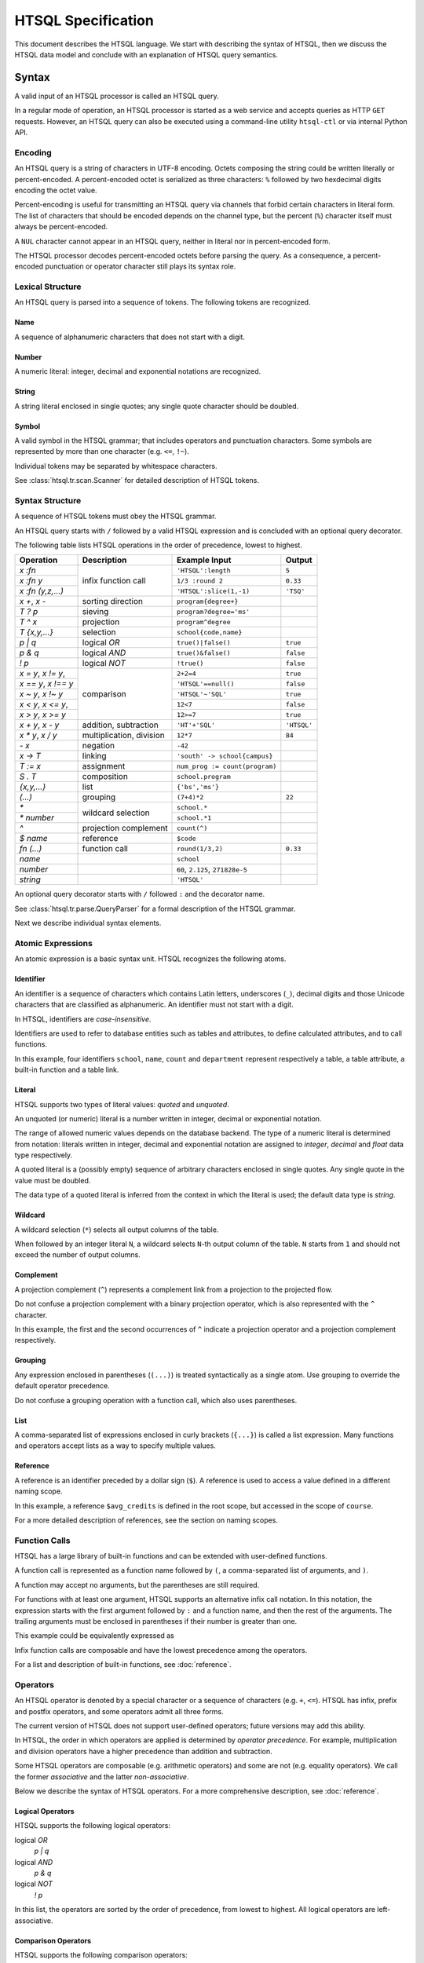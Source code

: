 ***********************
  HTSQL Specification
***********************

This document describes the HTSQL language.  We start with describing
the syntax of HTSQL, then we discuss the HTSQL data model and conclude
with an explanation of HTSQL query semantics.


Syntax
======

A valid input of an HTSQL processor is called an HTSQL query.

In a regular mode of operation, an HTSQL processor is started as a web
service and accepts queries as HTTP ``GET`` requests.  However, an HTSQL
query can also be executed using a command-line utility ``htsql-ctl`` or
via internal Python API.

Encoding
--------

An HTSQL query is a string of characters in UTF-8 encoding.  Octets
composing the string could be written literally or percent-encoded.  A
percent-encoded octet is serialized as three characters: ``%`` followed
by two hexdecimal digits encoding the octet value.

.. htsql:: /{'HTSQL', %27HTSQL%27, %27%48%54%53%51%4C%27}
   :query: /%7B'HTSQL',%20%27HTSQL%27,%20%27%48%54%53%51%4C%27%7D

Percent-encoding is useful for transmitting an HTSQL query via channels
that forbid certain characters in literal form.  The list of characters
that should be encoded depends on the channel type, but the percent
(``%``) character itself must always be percent-encoded.

.. htsql:: /{'%25'}
   :query: /%7B'%25'%7D

A ``NUL`` character cannot appear in an HTSQL query, neither in literal
nor in percent-encoded form.

The HTSQL processor decodes percent-encoded octets before parsing the
query.  As a consequence, a percent-encoded punctuation or operator
character still plays its syntax role.

Lexical Structure
-----------------

An HTSQL query is parsed into a sequence of tokens.  The following
tokens are recognized.

Name
~~~~

A sequence of alphanumeric characters that does not start with a digit.

.. htsql:: /school
   :cut: 3

Number
~~~~~~

A numeric literal: integer, decimal and exponential notations are
recognized.

.. htsql:: /{60, 2.125, 271828e-5}

String
~~~~~~

A string literal enclosed in single quotes; any single quote character
should be doubled.

.. htsql:: /{'HTSQL', 'O''Reilly'}

Symbol
~~~~~~

A valid symbol in the HTSQL grammar; that includes operators and
punctuation characters.  Some symbols are represented by more than one
character (e.g. ``<=``, ``!~``).

Individual tokens may be separated by whitespace characters.

See :class:`htsql.tr.scan.Scanner` for detailed description of HTSQL
tokens.

Syntax Structure
----------------

A sequence of HTSQL tokens must obey the HTSQL grammar.

An HTSQL query starts with ``/`` followed by a valid HTSQL expression
and is concluded with an optional query decorator.

The following table lists HTSQL operations in the order of precedence,
lowest to highest.

+----------------------+---------------------------+---------------------------+----------------------+
| Operation            | Description               | Example Input             | Output               |
+======================+===========================+===========================+======================+
| `x :fn`              | infix function call       | ``'HTSQL':length``        | ``5``                |
+----------------------+                           +---------------------------+----------------------+
| `x :fn y`            |                           | ``1/3 :round 2``          | ``0.33``             |
+----------------------+                           +---------------------------+----------------------+
| `x :fn (y,z,...)`    |                           | ``'HTSQL':slice(1,-1)``   | ``'TSQ'``            |
+----------------------+---------------------------+---------------------------+----------------------+
| `x +`, `x -`         | sorting direction         | ``program{degree+}``      |                      |
+----------------------+---------------------------+---------------------------+----------------------+
| `T ? p`              | sieving                   | ``program?degree='ms'``   |                      |
+----------------------+---------------------------+---------------------------+----------------------+
| `T ^ x`              | projection                | ``program^degree``        |                      |
+----------------------+---------------------------+---------------------------+----------------------+
| `T {x,y,...}`        | selection                 | ``school{code,name}``     |                      |
+----------------------+---------------------------+---------------------------+----------------------+
| `p | q`              | logical *OR*              | ``true()|false()``        | ``true``             |
+----------------------+---------------------------+---------------------------+----------------------+
| `p & q`              | logical *AND*             | ``true()&false()``        | ``false``            |
+----------------------+---------------------------+---------------------------+----------------------+
| `\! p`               | logical *NOT*             | ``!true()``               | ``false``            |
+----------------------+---------------------------+---------------------------+----------------------+
| `x = y`, `x != y`,   | comparison                | ``2+2=4``                 | ``true``             |
+----------------------+                           +---------------------------+----------------------+
| `x == y`, `x !== y`  |                           | ``'HTSQL'==null()``       | ``false``            |
+----------------------+                           +---------------------------+----------------------+
| `x ~ y`, `x !~ y`    |                           | ``'HTSQL'~'SQL'``         | ``true``             |
+----------------------+                           +---------------------------+----------------------+
| `x < y`, `x <= y`,   |                           | ``12<7``                  | ``false``            |
+----------------------+                           +---------------------------+----------------------+
| `x > y`, `x >= y`    |                           | ``12>=7``                 | ``true``             |
+----------------------+---------------------------+---------------------------+----------------------+
| `x + y`, `x - y`     | addition, subtraction     | ``'HT'+'SQL'``            | ``'HTSQL'``          |
+----------------------+---------------------------+---------------------------+----------------------+
| `x * y`, `x / y`     | multiplication, division  | ``12*7``                  | ``84``               |
+----------------------+---------------------------+---------------------------+----------------------+
| `- x`                | negation                  | ``-42``                   |                      |
+----------------------+---------------------------+---------------------------+----------------------+
| `x -> T`             | linking                   | |link-in|                 |                      |
+----------------------+---------------------------+---------------------------+----------------------+
| `T := x`             | assignment                | |assign-in|               |                      |
+----------------------+---------------------------+---------------------------+----------------------+
| `S . T`              | composition               | ``school.program``        |                      |
+----------------------+---------------------------+---------------------------+----------------------+
| `{x,y,...}`          | list                      | ``{'bs','ms'}``           |                      |
+----------------------+---------------------------+---------------------------+----------------------+
| `(...)`              | grouping                  | ``(7+4)*2``               | ``22``               |
+----------------------+---------------------------+---------------------------+----------------------+
| `*`                  | wildcard selection        | ``school.*``              |                      |
+----------------------+                           +---------------------------+----------------------+
| `* number`           |                           | ``school.*1``             |                      |
+----------------------+---------------------------+---------------------------+----------------------+
| `^`                  | projection complement     | ``count(^)``              |                      |
+----------------------+---------------------------+---------------------------+----------------------+
| `$ name`             | reference                 | ``$code``                 |                      |
+----------------------+---------------------------+---------------------------+----------------------+
| `fn (...)`           | function call             | ``round(1/3,2)``          | ``0.33``             |
+----------------------+---------------------------+---------------------------+----------------------+
| `name`               |                           | ``school``                |                      |
+----------------------+---------------------------+---------------------------+----------------------+
| `number`             |                           | ``60``, ``2.125``,        |                      |
|                      |                           | ``271828e-5``             |                      |
+----------------------+---------------------------+---------------------------+----------------------+
| `string`             |                           | ``'HTSQL'``               |                      |
+----------------------+---------------------------+---------------------------+----------------------+

.. |link-in| replace:: ``'south' -> school{campus}``
.. |assign-in| replace:: ``num_prog := count(program)``

An optional query decorator starts with ``/`` followed ``:`` and the
decorator name.

.. htsql:: /school/:csv
   :cut: 3

See :class:`htsql.tr.parse.QueryParser` for a formal description of the
HTSQL grammar.

Next we describe individual syntax elements.

Atomic Expressions
------------------

An atomic expression is a basic syntax unit.  HTSQL recognizes the
following atoms.

Identifier
~~~~~~~~~~

An identifier is a sequence of characters which contains Latin letters,
underscores (``_``), decimal digits and those Unicode characters that
are classified as alphanumeric.  An identifier must not start with a
digit.

In HTSQL, identifiers are *case-insensitive*.

Identifiers are used to refer to database entities such as tables and
attributes, to define calculated attributes, and to call functions.

.. htsql:: /school{name, count(department)}
   :cut: 3

In this example, four identifiers ``school``, ``name``, ``count`` and
``department`` represent respectively a table, a table attribute, a
built-in function and a table link.

Literal
~~~~~~~

HTSQL supports two types of literal values: *quoted* and *unquoted*.

An unquoted (or numeric) literal is a number written in integer, decimal
or exponential notation.

.. htsql:: /{60, 2.125, 271828e-5}

The range of allowed numeric values depends on the database backend.
The type of a numeric literal is determined from notation: literals
written in integer, decimal and exponential notation are assigned to
`integer`, `decimal` and `float` data type respectively.

A quoted literal is a (possibly empty) sequence of arbitrary characters
enclosed in single quotes.  Any single quote in the value must be
doubled.

.. htsql:: /{'HTSQL', 'O''Reilly'}

The data type of a quoted literal is inferred from the context in which
the literal is used; the default data type is `string`.

Wildcard
~~~~~~~~

A wildcard selection (``*``) selects all output columns of the table.

.. htsql:: /department{school.*, *}
   :cut: 3

.. **

When followed by an integer literal ``N``, a wildcard selects ``N``-th
output column of the table.  ``N`` starts from ``1`` and should not
exceed the number of output columns.

.. htsql:: /school{name, count(department)}?*2>=4
   :cut: 3

Complement
~~~~~~~~~~

A projection complement (``^``) represents a complement link from a
projection to the projected flow.

Do not confuse a projection complement with a binary projection
operator, which is also represented with the ``^`` character.

.. htsql:: /program^degree{*, count(^)}
   :cut: 3

.. **

In this example, the first and the second occurrences of ``^`` indicate
a projection operator and a projection complement respectively.

Grouping
~~~~~~~~

Any expression enclosed in parentheses (``(...)``) is treated
syntactically as a single atom.  Use grouping to override the default
operator precedence.

.. htsql:: /(7+4)*2

Do not confuse a grouping operation with a function call, which also
uses parentheses.

List
~~~~

A comma-separated list of expressions enclosed in curly brackets
(``{...}``) is called a list expression.  Many functions and operators
accept lists as a way to specify multiple values.

.. htsql:: /school?code={'eng','ns'}

Reference
~~~~~~~~~

A reference is an identifier preceded by a dollar sign (``$``).  A
reference is used to access a value defined in a different naming scope.

.. htsql::
   :cut: 3

   /course?credits>$avg_credits
    :where $avg_credits := avg(course.credits)

In this example, a reference ``$avg_credits`` is defined in the root
scope, but accessed in the scope of ``course``.

For a more detailed description of references, see the section on
naming scopes.

Function Calls
--------------

HTSQL has a large library of built-in functions and can be extended with
user-defined functions.

A function call is represented as a function name followed by ``(``, a
comma-separated list of arguments, and ``)``.

.. htsql:: /round(1/3, 2)

A function may accept no arguments, but the parentheses are still
required.

.. htsql:: /today()

For functions with at least one argument, HTSQL supports an alternative
infix call notation.  In this notation, the expression starts with the
first argument followed by ``:`` and a function name, and then the rest
of the arguments.  The trailing arguments must be enclosed in
parentheses if their number is greater than one.

.. htsql:: /{today() :year, 1/3 :round 2, 'HTSQL' :slice(1, -1)}

This example could be equivalently expressed as

.. htsql:: /{year(today()), round(1/3, 2), slice('HTSQL', 1, -1)}

Infix function calls are composable and have the lowest precedence among
the operators.

.. htsql:: /{'h'+'t'+'t'+'p' :replace('tp', 'sql') :upper}

For a list and description of built-in functions, see :doc:`reference`.

Operators
---------

An HTSQL operator is denoted by a special character or a sequence of
characters (e.g. ``+``, ``<=``).  HTSQL has infix, prefix and postfix
operators, and some operators admit all three forms.

The current version of HTSQL does not support user-defined operators;
future versions may add this ability.

In HTSQL, the order in which operators are applied is determined by
*operator precedence*.  For example, multiplication and division
operators have a higher precedence than addition and subtraction.

Some HTSQL operators are composable (e.g. arithmetic operators) and some
are not (e.g. equality operators).  We call the former *associative* and
the latter *non-associative*.

Below we describe the syntax of HTSQL operators.  For a more
comprehensive description, see :doc:`reference`.

Logical Operators
~~~~~~~~~~~~~~~~~

HTSQL supports the following logical operators:

logical *OR*
    `p | q`
logical *AND*
    `p & q`
logical *NOT*
    `\! p`

In this list, the operators are sorted by the order of precedence, from
lowest to highest.  All logical operators are left-associative.

.. htsql:: /{true()|false(), true()&false(), !false()}

Comparison Operators
~~~~~~~~~~~~~~~~~~~~

HTSQL supports the following comparison operators:

*equality* operators
    `x = y`, `x != y`, `x == y`, `x !== y`
*containing* operators
    `x ~ y`, `x !~ y`
*ordering* operators
    `x < y`, `x <= y`, `x > y`, `x >= y`

.. htsql:: /{2+2=4, 'HTSQL'~'SQL', 12>7&7>=2}

All comparison operators have the same precedence and are not
associative.

Future versions of HTSQL may make ordering operators left-associative
to express *between* operation (e.g.  `a <= x <= b`).

Arithmetic Operators
~~~~~~~~~~~~~~~~~~~~

HTSQL supports the usual set of arithmetic operators:

*addition*
    `x + y`
*subtraction*
    `x - y`
*multiplication*
    `x * y`
*division*
    `x / y`
*negation*
    `- x`

.. htsql:: /{'HT'+'SQL', today()-1, -6*4/5}
   :hide:

Arithmetic operators have standard precedence and associativity.

Flow Operators
~~~~~~~~~~~~~~
HTSQL supports specialized operators to work with flow expressions:

*sieving*
    `T ? p`
*projection*
    `T ^ x`
*selection*
    `T {x,y,...}`

The sieving operator (`T ? p`) produces rows of `T` satisfying
condition `p`.

.. htsql:: /school?code='art'

The projection operator (`T ^ x`) produces a flow of unique values of
`x` as it ranges over `T`.  Do not confuse the projection operator with
a projection complement.

.. htsql:: /program^degree
   :cut: 3

The selection operator specifies output columns.  The operator admits
two forms: with and without the selection base.

.. htsql:: /school{code, name}
   :cut: 3

.. htsql:: /{count(school), count(school?count(department)>2)}

Sieving, projection and selection operators have the same precedence
and are left-associative.

.. htsql::

   /school?count(department)>2
          ^campus
          {campus, avg(school.count(department))}

Composition and Linking
~~~~~~~~~~~~~~~~~~~~~~~

HTSQL has two traversal operators:

*composition*
    `S . T`
*linking*
    `x -> T`

The composition operator (`S . T`) evaluates expression `T` in the
context of flow `S`.

.. htsql:: /(school?code='art').program

The composition operator is left-associative.

The linking operator (`x -> T`) generates an ad-hoc link between the
input flow and flow `T` by associating each row from the input flow with
all rows from `T` such that the values of `x` evaluated against
respective rows coincide.

.. htsql:: /student{name, dob+}?count(dob -> student)>2
   :cut: 3

Sorting Decorators
~~~~~~~~~~~~~~~~~~

The following postfix decorators indicate ascending and descending
sorting order respectively:

    `x +`, `x -`

.. htsql:: /course.sort(department_code+,credits-)
   :cut: 3

Sorting decorators have the same precedence as infix function call.

Sorting decorators are only meaningful when used as arguments of the
`sort()` function and in a selector expression.

Assignment
~~~~~~~~~~

An assignment expression has the form:

    `T := x`

The left side of an assignment expression indicates the name and formal
parameters (if any) of a calculated attribute.  It must be an
identifier, a reference or a function call and can be preceded by an
optional dot-separated sequence of identifiers.

The right side of an assignment is an arbitrary expression indicating
the value of a calculated attribute.

.. htsql::
   :cut: 3

   /school{name, num_dept}?num_dept>=4
    :where school.num_dept := count(department)

An assignment expression could be used only as an argument of functions
`define()` and `where()`, or in a selector expression.


Data Model and Query Semantics
==============================

In this section, we describe how HTSQL represents information in the
database and how the HTSQL translator interprets the queries.

Data Model
----------

HTSQL is not a full-fledged database system.  As opposed to regular data
stores, it does not include a storage layer, but relies on a relational
database server to physically store and retrieve data.

HTSQL is designed to work on top of existing relational databases and
does not impose any restrictions on how information is modeled and
stored there.  At the same time, HTSQL works best when the data in the
database is highly normalized.

Even though HTSQL wraps a relational database, it does not expose the
relational model directly to the users.  Instead it derives *HTSQL data
model* from the underlying database and uses this model when presenting
data to the users and interpreting user queries.  HTSQL data model is
very close to traditional `network data model`_ utilized by CODASYL, and
various OODBMS and ORM systems.

.. _network data model: http://en.wikipedia.org/wiki/Network_model

In the next sections, we describe HTSQL data model and how it is
inferred from the relational model of the underlying database.

Model and Instances
-------------------

When describing how information is represented by HTSQL, we
differentiate between *a database model* and *a database instance*.

A database model specifies the structure of the database: what types of
business entities are represented and how the entities may relate to
each other.  A database instance is the actual data in the database
and must satisfy the constraints imposed by the model.  The difference
between a model and an instance is the difference between the shape
of data and data itself.

Let's consider the model of a student enrollment system in a fictional
university.  This model may contain schools, programs administered
by a school, departments associated with a school, and courses offered
by a department.  A concrete instance of this model may contain
a school of *Engineering* with associated departments of *Computer
Science*, *Electrical Engineering*, etc.:

.. diagram:: dia/model-and-instance.tex
   :align: center

Classes and Links
-----------------

HTSQL structures the data with *classes* and *links*, which together
form *a model graph*.  Classes, which are the nodes in the model graph,
represents types of entities.  Links, which are the arcs in the model
graph, describe relations between entities.  Both classes and links
have a name.

Among classes we distinguish *domain classes* and *record classes*.
Domain classes represent scalar data types such as `boolean`, `integer`,
`string`, `date`.  Record classes represent types of business entities
modeled by the database.  A student enrollment system in our example
would have record classes such as `school`, `program`, `department`,
`course`.

Links are classified by the type of classes they connect.  A link from a
record class to a domain class indicates that records of this class have
an attribute, which type is specified by the domain class.  For example,
`school` class may have a link called `name` to `string` class, which
indicates that each *school* record has a string attribute *name*.

A link between two record classes indicates that records of these
classes are related to each other.  For example, `department` class
has a link to `school` class, which indicates that each *department*
record may be associated with some *school* record.

.. diagram:: dia/sample-model.tex
   :align: center

Since different links may have the same name, we will use dotted
notation `class.link` to indicate links.  Here, `class` is the name of a
class, `link` is the name of a link originating from the class.  Thus,
`school.name` and `department.school` are links on the diagram.

Records and Relations
---------------------

As we focus from the database model to a specific instance, classes
are populated with values and records, and links are expanded to
relations between individual items.

On the instance level, a domain class is transformed into a set of all
values of the respective type.  Thus, `boolean` class contains two
values: ``true`` and ``false``, `integer` class contains all integer
numbers, and so on.

A record class becomes a set of records representing business entities
of this class.

It is convenient to depict an entity as a collection of attribute
values, hence the word "record".  Even though it is permitted for two
different records to have the same set of attribute values, in practice,
there often exists an attribute or a group of attributes which could
uniquely identify a record.  We use the value of such an attribute
enclosed in brackets to denote records in writing.  Thus, an instance of
class `school` may contain records ``[eng]``, ``[la]``, ``[ns]``
representing respectively schools of *Engineering*, of *Arts and
Humanities*, and of *Natural Sciences*, assuming that we use attribute
`school.code` to uniquely identify records.

.. diagram:: dia/sample-instance-1.tex
   :align: center

A link between two classes is unwound into connections between elements
of these classes.  If in the database model a link represents an entity
attribute, in a specific instance a link connects records to attribute
values.  A link between two record classes would connect records of
these classes.

For example, link `school.name` connects a school record ``[eng]`` to a
string value ``'School of Engineering'``.  The record ``[eng]`` is also
connected to department records ``[comp]`` and ``[ee]`` indicating that
*Department of Computer Science* and *Department of Electrical
Engineering* belong to *School of Engineering*.

.. diagram:: dia/sample-instance-2.tex
   :align: center

Some links may enforce constraints on connections between elements.
We classify these constraints as follows:

A link is called *singular* if any element of the origin class is
connected to no more than one element of the target class.  Otherwise,
the link is called *plural*.

For example, all links representing attributes are singular; link
`department.school` is also singular because each department may be
associated with just one school, but the *reverse* link
`school.department` is plural since a school may contain more than one
department.

.. diagram:: dia/singular-links.tex
   :align: center

A link is called *total* if any element of the origin class is connected
to at least one element of the target class.  Otherwise, the link is
called *partial*.

For example, we require that every school entity has a code, therefore
attribute `school.code` is total.  We also permit a department
to lack an associated school, which means link `department.school`
is partial.

.. diagram:: dia/total-links.tex
   :align: center

A link is called *unique* if any element of the target class is
connected to no more than one element of the origin class.  Otherwise,
the link is *non-unique*.

Attribute `school.name` is unique since different school entities must
have different names, but link `department.school` is non-unique as
different departments are allowed to be associated with the same school.

.. diagram:: dia/unique-links.tex
   :align: center

Note that links constraints are defined on the database model
and applied to all instances of the model.

Correspondence to the relational model
--------------------------------------

In this section, we explain how underlying relation database model
is translated to HTSQL data model.

For the most part, translation of relational structure to HTSQL model
is straightforward.  SQL data types become domain classes, SQL tables
become record classes, table columns are class attributes.

Column constraints are trivially translated to properties of the
respective attributes.  ``NOT NULL`` constraint on a table column means,
in HTSQL terms, that the respective class attribute is total.
``UNIQUE`` constraint on a column indicates that the respective
attribute link is unique.  ``PRIMARY KEY`` constraint indicates that the
attribute link is both total and unique.

The link structure of the model graph is provided by foreign key
constraints.  Specifically, a foreign key creates a singular link
from the referring class to the referred class.

Consider, for example, the following fragment of an SQL schema:

.. sourcecode:: sql

   CREATE TABLE ad.school (
       code                VARCHAR(16) NOT NULL,
       name                VARCHAR(64) NOT NULL,
       campus              VARCHAR(5),
       CONSTRAINT school_pk
         PRIMARY KEY (code),
       CONSTRAINT name_uk
         UNIQUE (name),
       CONSTRAINT school_campus_ck
         CHECK (campus IN ('old', 'north', 'south'))
   );

   CREATE TABLE ad.department (
       code                VARCHAR(16) NOT NULL,
       name                VARCHAR(64) NOT NULL,
       school_code         VARCHAR(16),
       CONSTRAINT department_pk
         PRIMARY KEY (code),
       CONSTRAINT department_name_uk
         UNIQUE (name),
       CONSTRAINT department_school_fk
         FOREIGN KEY (school_code)
         REFERENCES ad.school(code)
   );

HTSQL model of this schema consists of two classes, `school` and
`department`, each with three attributes: `code`, `name`, `campus`
and `code`, `name`, `school_code` respectively.  Additionally,
the foreign key constraint ``department_school_fk`` generates
a singular link from class `department` to class `school` and a
reverse plural link from class `school` to class `department`.

Data Flow
---------

A central concept in HTSQL is *data flow*, a sequence of homogeneous
values.

HTSQL is a data flow transformation language.  Every HTSQL expression
operates on flows; that is, it accepts an *input flow* and transforms it
into an *output flow*.

(diagram: input flow -> expression -> output flow)

The initial input flow consists of a single empty record.  HTSQL
processor interprets the given HTSQL query as a sequence (or rather a
directed graph) of flow operations, which it applies one by one.  The
resulting flow is then displayed to the user in a tabular form.

Different operations affect the flow in various ways: multiply it, or
remove elements from it, apply a scalar function to each element, etc.
In the next sections, we discuss different types flow operations.

Scalar Expressions
------------------

A simplest example of a flow operation is an application of some
expression to each value in a flow.  The output flow consists of a
results of the expression.

That kind of expression does not change the number of elements in the
flow; we call such expressions *scalar*.

.. htsql:: /(3+4)*6

In this example, a scalar expression ``(3+4)*6`` is applied to the
initial flow; the value of this expression forms the resulting flow.

(diagram: [] -> (3+4)*6 -> 42)

.. htsql:: /school{code, count(department)}
   :cut: 4

In this example, two scalar expressions ``code`` and
``count(department)`` are applied to the flow consisting of *school*
records.  For each school entity, they extract the value of the
attribute ``code`` and the number of associated departments.

(diagram: [art], [bus], [edu], [eng], ...
    -> {'art',2}, {'bus',3}, {'edu',2}, {'eng',4}, ...)

A scalar expression is an example of a *singular* expression; one which
does not increase the number of elements in the flow, as opposed to a
*plural* expression, which may produce more output elements than in the
input flow.

Navigation
----------

Navigation is an operation of selecting the initial record class or
traversing a link.

When used in the root scope, a class name produces a flow of all records
from the class.

.. htsql:: /school
   :cut: 4

(diagram: [] -> (school) -> [art], ...)

In a class scope, the name of a link produces the flow consisting of
associated records from the target class.

.. htsql:: /school.department
   :cut: 4

(diagram: [] -> (school) -> [art], ... -> (department) -> [arthis], ...)

As in the previous example, ``school`` generates a flow of *school*
records.  Then we traverse a link ``school.department``.  That each, for
each school record in the input flow, we find the associated
*department* records, the output flow consists of all *department*
records combined.

A traversal operation is singular or plural depending on whether the
respective link is singular or plural.

Filtering
---------

A *sieve* expression filters the input flow leaving only those elements
which satisfy the given condition.

A sieve expression takes one argument: a scalar logical expression
called the *filter*.  It applies the filter to each element of the input
flow.  The output flow consists of those elements of the input flow for
which the filter is evaluated to *TRUE* value.

.. htsql:: /school?count(department)>3

(diagram)

In this example, the sieve expression evaluates a filter condition
``count(department)>3`` for each record from the *school* class; those
records for which this condition is valid generate the output of the
query.

A *sort* expression reorders elements in the flow according to a given
argument.

.. htsql:: /school.sort(name+)
   :cut: 4

(diagram)

In this example, the *school* records are ordered in the ascending order
with respect to the value of ``name`` attribute.

A *truncation* operation makes a slice of the input flow.

.. htsql:: /school.limit(3)

(diagram)

In this case, we take the top 3 records from the *school* class.

Aggregates
----------

An aggregate function converts a plural expression into a scalar.

The argument of an aggregate function must be a plural expression.  Then
for each element of the input flow, the aggregate evaluates the
respective sub-flow and applies a set function to the result to generate
a scalar value.

.. htsql:: /count(school)

(diagram)

In this example, ``count()`` aggregates produces the number of elements
in the flow generated by expression ``school``.

.. htsql:: /department{code, max(course.credits)}
   :cut: 4

(diagram)

In this example, ``max(course.credits)`` starts with evaluating the flow
``department.course.credits``.  Then for each *department* record of the
input flow, ``max()`` finds the maximum value in the respective
sub-flow.

Projection
----------

A projection expression takes a scalar argument called the *kernel*.
The output flow of projection consists of all unique values of the
kernel as it runs over the input flow.

.. htsql:: /school^campus

(diagram)

The output of this query consists of all distinct values of
`school.campus` attribute.

Naming Scope
------------

In HTSQL, identifiers are used to refer to class names, attributes,
links as so on.  A collection of available names and associated objects
is called a naming *scope*.

Root Scope
----------

The root scope is the top level scope in the scope stack -- it is the
scope where the query is evaluated.  This scope contains the names of
all classes (tables) in the database.

.. htsql:: /{count(school), count(department)}

In this example, identifiers ``school`` and ``department`` belong to the
root scope and are associated with the respective classes.

Class Scope
-----------

The class scope is associated with some class (table) of the database.
The scope contains names of all class attributes and links to other
classes.

.. htsql:: /school{code, count(department)}?exists(program)
   :cut: 4

In this example, ``school`` belongs to the root scope while identifiers
``code``, ``department`` and ``program`` belong to the scope of `school`
class.  ``school.code`` is the attribute of `school`,
``school.department`` and ``school.program`` are links to the respective
classes.

Projection Scope
----------------

The projection scope is associated with a projection expression.

Projection is an example of a derived class: its records are composed
from unique values of the kernel as it runs over the base class.  A
projection class has a natural link back to the base class: it relates
the value of the kernel to every record of the base class that produced
this value.

(diagram)

This link is called a *complement* link.  HTSQL assigns the name for the
link that coincides with the name of the base class.  In cases when
HTSQL is unable to deduce a link name, one may use a special
*complement* expression: `^`.

Attributes of the projection class are values of the kernel expression.
When possible, HTSQL automatically assigns names for attributes,
otherwise, the user may define custom attribute names.

.. htsql:: /(school^campus){campus, count(school)}

In this example, the projection scope ``(school^campus)`` has two names:
the attribute name ``campus`` and the kernel link ``school``.

.. htsql::

    /(school^{num_dept := count(department)})
        {num_dept, count(school)}

In this example, we assign the name ``num_dept`` to the projection
attribute.

Modifying Scope
---------------

HTSQL allows adding new attributes to an existing scope, see
functions ``define()`` and ``where()``.

References
----------

Traversing a link changes the scope; any names defined in the previous
scope are no longer available.  To pass values between different scopes,
use references.


.. vim: set spell spelllang=en textwidth=72:
